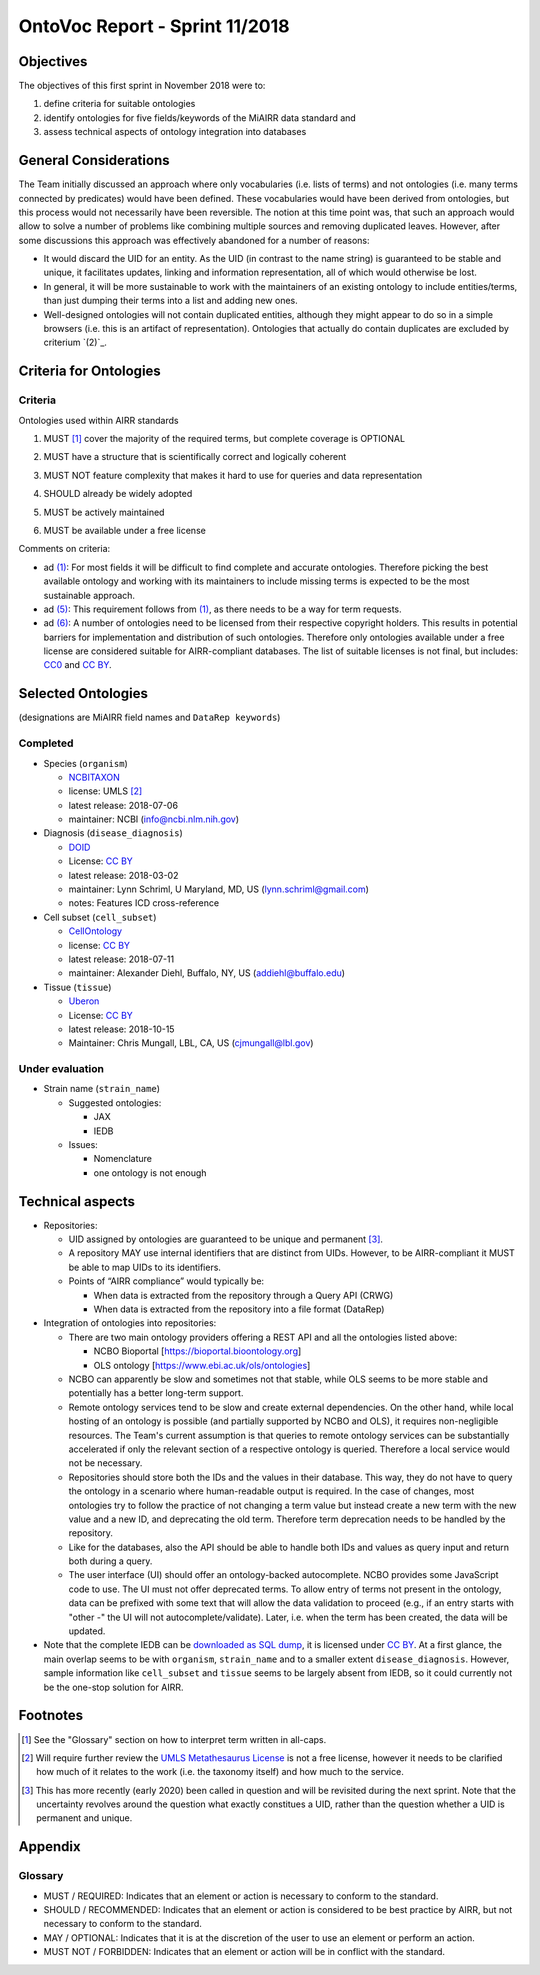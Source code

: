 ===============================
OntoVoc Report - Sprint 11/2018
===============================

Objectives
==========

The objectives of this first sprint in November 2018 were to:

1. define criteria for suitable ontologies

2. identify ontologies for five fields/keywords of the MiAIRR data
   standard and

3. assess technical aspects of ontology integration into databases


General Considerations
======================

The Team initially discussed an approach where only vocabularies (i.e.
lists of terms) and not ontologies (i.e. many terms connected by
predicates) would have been defined. These vocabularies would have been
derived from ontologies, but this process would not necessarily have
been reversible. The notion at this time point was, that such an
approach would allow to solve a number of problems like combining
multiple sources and removing duplicated leaves. However, after some
discussions this approach was effectively abandoned for a number of
reasons:

-  It would discard the UID for an entity. As the UID (in contrast to
   the name string) is guaranteed to be stable and unique, it
   facilitates updates, linking and information representation, all of
   which would otherwise be lost.
-  In general, it will be more sustainable to work with the maintainers
   of an existing ontology to include entities/terms, than just dumping
   their terms into a list and adding new ones.
-  Well-designed ontologies will not contain duplicated entities,
   although they might appear to do so in a simple browsers (i.e. this
   is an artifact of representation). Ontologies that actually do
   contain duplicates are excluded by criterium `(2)`_.


Criteria for Ontologies
=======================

Criteria
--------

Ontologies used within AIRR standards

.. _ONTO_CRIT_1:
1. MUST [1]_ cover the majority of the required terms, but complete
   coverage is OPTIONAL

.. _ONTO_CRIT_2:
2. MUST have a structure that is scientifically correct and logically
   coherent

.. _ONTO_CRIT_3:
3. MUST NOT feature complexity that makes it hard to use for queries
   and data representation

.. _ONTO_CRIT_4:
4. SHOULD already be widely adopted

.. _ONTO_CRIT_5:
5. MUST be actively maintained

.. _ONTO_CRIT_6:
6. MUST be available under a free license

Comments on criteria:

-  ad `(1)`_: For most fields it will be difficult to find complete and
   accurate ontologies. Therefore picking the best available ontology
   and working with its maintainers to include missing terms is expected
   to be the most sustainable approach.
-  ad `(5)`_: This requirement follows from `(1)`_, as there needs to be
   a way for term requests.
-  ad `(6)`_: A number of ontologies need to be licensed from their
   respective copyright holders. This results in potential barriers for
   implementation and distribution of such ontologies. Therefore only
   ontologies available under a free license are considered suitable for
   AIRR-compliant databases. The list of suitable licenses is not final,
   but includes: CC0_ and `CC BY`_.

.. _`(1)`: ONTO_CRIT_1_
.. _`(5)`: ONTO_CRIT_5_
.. _`(6)`: ONTO_CRIT_6_


Selected Ontologies
===================

(designations are MiAIRR field names and ``DataRep keywords``)

Completed
---------

-  Species (``organism``)

   -  NCBITAXON_
   -  license: UMLS [2]_
   -  latest release: 2018-07-06
   -  maintainer: NCBI (info@ncbi.nlm.nih.gov)

-  Diagnosis (``disease_diagnosis``)

   -  DOID_
   -  License: `CC BY`_
   -  latest release: 2018-03-02
   -  maintainer: Lynn Schriml, U Maryland, MD, US
      (lynn.schriml@gmail.com)
   -  notes: Features ICD cross-reference

-  Cell subset (``cell_subset``)

   -  CellOntology_
   -  license: `CC BY`_
   -  latest release: 2018-07-11
   -  maintainer: Alexander Diehl, Buffalo, NY, US
      (addiehl@buffalo.edu)

-  Tissue (``tissue``)

   -  Uberon_
   -  License: `CC BY`_
   -  latest release: 2018-10-15
   -  Maintainer: Chris Mungall, LBL, CA, US
      (cjmungall@lbl.gov)

Under evaluation
----------------

-  Strain name (``strain_name``)

   -  Suggested ontologies:

      -  JAX
      -  IEDB

   -  Issues:
   
      -  Nomenclature
      -  one ontology is not enough	


Technical aspects
=================

-  Repositories:

   -  UID assigned by ontologies are guaranteed to be unique and 
      permanent [3]_.
   -  A repository MAY use internal identifiers that are distinct from
      UIDs. However, to be AIRR-compliant it MUST be able to map UIDs to
      its identifiers.
   -  Points of “AIRR compliance” would typically be:

      -  When data is extracted from the repository through a Query API
         (CRWG)
      -  When data is extracted from the repository into a file format
         (DataRep)

-  Integration of ontologies into repositories:

   -  There are two main ontology providers offering a REST API and all
      the ontologies listed above:

      -  NCBO Bioportal [https://bioportal.bioontology.org]
      -  OLS ontology [https://www.ebi.ac.uk/ols/ontologies]

   -  NCBO can apparently be slow and sometimes not that stable, while
      OLS seems to be more stable and potentially has a better long-term
      support.
   -  Remote ontology services tend to be slow and create external
      dependencies. On the other hand, while local hosting of an
      ontology is possible (and partially supported by NCBO and OLS), it
      requires non-negligible resources. The Team's current assumption
      is that queries to remote ontology services can be substantially
      accelerated if only the relevant section of a respective ontology
      is queried. Therefore a local service would not be necessary.
   -  Repositories should store both the IDs and the values in their
      database. This way, they do not have to query the ontology in a
      scenario where human-readable output is required. In the case of
      changes, most ontologies try to follow the practice of not
      changing a term value but instead create a new term with the new
      value and a new ID, and deprecating the old term. Therefore term
      deprecation needs to be handled by the repository.
   -  Like for the databases, also the API should be able to handle both
      IDs and values as query input and return both during a query.
   -  The user interface (UI) should offer an ontology-backed
      autocomplete. NCBO provides some JavaScript code to use. The UI
      must not offer deprecated terms. To allow entry of terms not
      present in the ontology, data can be prefixed with some text that
      will allow the data validation to proceed (e.g., if an entry
      starts with "other -" the UI will not autocomplete/validate).
      Later, i.e. when the term has been created, the data will be
      updated.

-  Note that the complete IEDB can be `downloaded as SQL dump`__, it is
   licensed under `CC BY`_. At a first glance, the main overlap seems to
   be with ``organism``, ``strain_name`` and to a smaller extent
   ``disease_diagnosis``. However, sample information like ``cell_subset``
   and ``tissue`` seems to be largely absent from IEDB, so it could
   currently not be the one-stop solution for AIRR.

__ https://www.iedb.org/database_export_v3.php


Footnotes
=========

.. [1] See the "Glossary" section on how to interpret term written in
   all-caps.
.. [2] Will require further review the `UMLS Metathesaurus License
   <https://uts.nlm.nih.gov/license.html>`_ is not a free license,
   however it needs to be clarified how much of it relates to the work
   (i.e. the taxonomy itself) and how much to the service.
.. [3] This has more recently (early 2020) been called in question and
   will be revisited during the next sprint. Note that the uncertainty
   revolves around the question what exactly constitues a UID, rather
   than the question whether a UID is permanent and unique.
   
Appendix
========
   
Glossary
--------

-  MUST / REQUIRED: Indicates that an element or action is necessary to
   conform to the standard.

-  SHOULD / RECOMMENDED: Indicates that an element or action is
   considered to be best practice by AIRR, but not necessary to conform
   to the standard.

-  MAY / OPTIONAL: Indicates that it is at the discretion of the user
   to use an element or perform an action.

-  MUST NOT / FORBIDDEN: Indicates that an element or action will be in
   conflict with the standard.

.. Links

.. _CC0: https://creativecommons.org/publicdomain/zero/1.0/
.. _`CC BY`: https://creativecommons.org/licenses/by/4.0/
.. _NCBITAXON: https://bioportal.bioontology.org/ontologies/NCBITAXON
.. _DOID: https://bioportal.bioontology.org/ontologies/DOID
.. _CellOntology: https://bioportal.bioontology.org/ontologies/CL
.. _Uberon: https://bioportal.bioontology.org/ontologies/UBERON

